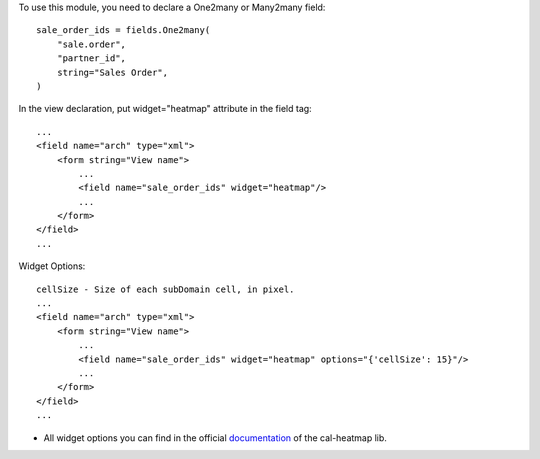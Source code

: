 To use this module, you need to declare a One2many or Many2many field::

    sale_order_ids = fields.One2many(
        "sale.order",
        "partner_id",
        string="Sales Order",
    )

In the view declaration, put widget="heatmap" attribute in the field tag::

    ...
    <field name="arch" type="xml">
        <form string="View name">
            ...
            <field name="sale_order_ids" widget="heatmap"/>
            ...
        </form>
    </field>
    ...

Widget Options::

    cellSize - Size of each subDomain cell, in pixel.
    ...
    <field name="arch" type="xml">
        <form string="View name">
            ...
            <field name="sale_order_ids" widget="heatmap" options="{'cellSize': 15}"/>
            ...
        </form>
    </field>
    ...


* All widget options you can find in the official `documentation <https://cal-heatmap.com/#options>`_ of the cal-heatmap lib.
